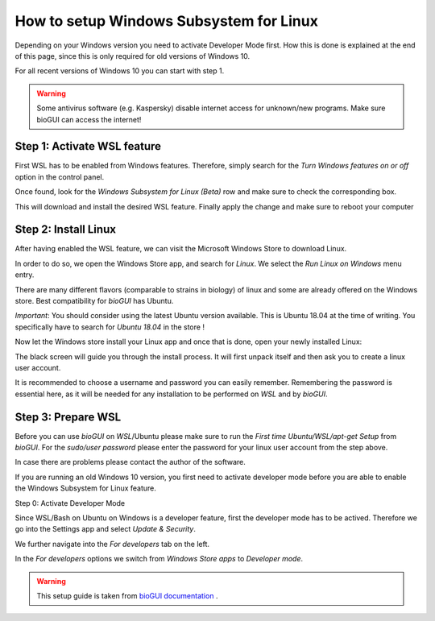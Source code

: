 .. _wslsetupguide:


********************
How to setup Windows Subsystem for Linux
********************

Depending on your Windows version you need to activate Developer Mode first.
How this is done is explained at the end of this page, since this is only required for old versions of Windows 10.

For all recent versions of Windows 10 you can start with step 1.

.. warning:: Some antivirus software (e.g. Kaspersky) disable internet access for unknown/new programs. Make sure bioGUI can access the internet!

Step 1: Activate WSL feature
-----------------------------

First WSL has to be enabled from Windows features.
Therefore, simply search for the *Turn Windows features on or off* option in the control panel.

.. image:: ./images/wsl/turn_feature_on.PNG
   :scale: 30

Once found, look for the *Windows Subsystem for Linux (Beta)* row and make sure to check the corresponding box.

.. image:: ./images/wsl/select_wsl_feature.PNG
   :scale: 30

This will download and install the desired WSL feature.
Finally apply the change and make sure to reboot your computer

.. image:: ./images/wsl/restart_after_sel.PNG
   :scale: 30

Step 2: Install Linux
---------------------

After having enabled the WSL feature, we can visit the Microsoft Windows Store to download Linux.

In order to do so, we open the Windows Store app, and search for *Linux*. We select the *Run Linux on Windows* menu entry.

.. image:: ./images/wsl/select_from_store.png
   :scale: 30


There are many different flavors (comparable to strains in biology) of linux and some are already offered on the Windows store.
Best compatibility for *bioGUI* has Ubuntu.

*Important*: You should consider using the latest Ubuntu version available. This is Ubuntu 18.04 at the time of writing. You specifically have to search for *Ubuntu 18.04* in the store !

.. image:: ./images/wsl/select_from_store_ubuntu.png
   :scale: 30

Now let the Windows store install your Linux app and once that is done, open your newly installed Linux:

.. image:: ./images/wsl/start_ubuntu.png
   :scale: 30

The black screen will guide you through the install process.
It will first unpack itself and then ask you to create a linux user account.

It is recommended to choose a username and password you can easily remember.
Remembering the password is essential here, as it will be needed for any installation to be performed on *WSL* and by *bioGUI*.

.. image:: ./images/wsl/powershell_setup_user.PNG
   :scale: 30


Step 3: Prepare WSL
-------------------

Before you can use *bioGUI* on *WSL*/Ubuntu please make sure to run the *First time Ubuntu/WSL/apt-get Setup* from *bioGUI*.
For the *sudo/user password* please enter the password for your linux user account from the step above.

.. image:: ./images/wsl/wsl_setup_biogui.png
   :scale: 30


In case there are problems please contact the author of the software.


If you are running an old Windows 10 version, you first need to activate developer mode before you are able to enable the Windows Subsystem for Linux feature.

Step 0: Activate Developer Mode

Since WSL/Bash on Ubuntu on Windows is a developer feature, first the developer mode has to be actived.
Therefore we go into the Settings app and select *Update & Security*.

.. image:: ./images/wsl/dev_mode_1.PNG
   :scale: 30

We further navigate into the *For developers* tab on the left.

.. image:: ./images/wsl/dev_mode_2.PNG
   :scale: 30

In the *For developers* options we switch from *Windows Store apps* to *Developer mode*.

.. image:: ./images/wsl/dev_mode_3.PNG
   :scale: 30


.. warning:: This setup guide is taken from `bioGUI documentation <https://github.com/mjoppich/bioGUI/>`_ .
